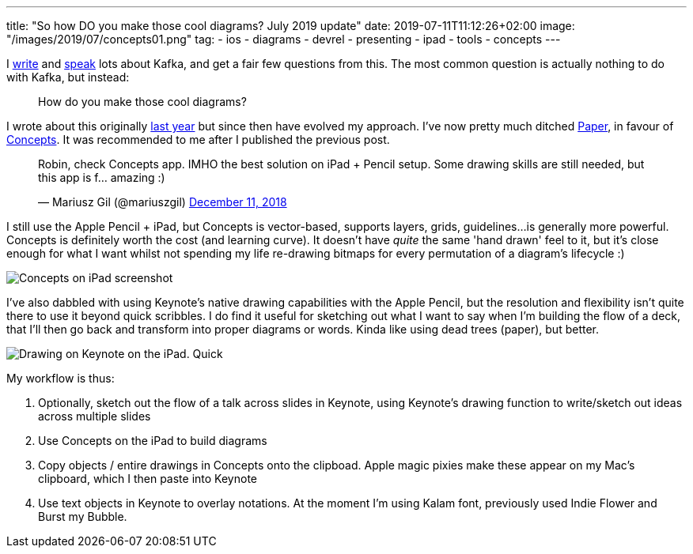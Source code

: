---
title: "So how DO you make those cool diagrams? July 2019 update"
date: 2019-07-11T11:12:26+02:00
image: "/images/2019/07/concepts01.png"
tag:
 - ios
 - diagrams
 - devrel
 - presenting
 - ipad
 - tools
 - concepts
---

I https://www.confluent.io/blog/author/robin/[write] and http://talks.rmoff.net/[speak] lots about Kafka, and get a fair few questions from this. The most common question is actually nothing to do with Kafka, but instead: 

> How do you make those cool diagrams? 

I wrote about this originally link:/2018/12/10/so-how-do-you-make-those-cool-diagrams/[last year] but since then have evolved my approach. I've now pretty much ditched https://paper.bywetransfer.com/[Paper], in favour of https://concepts.app/en/[Concepts]. It was recommended to me after I published the previous post. 

++++
<blockquote class="twitter-tweet" data-lang="en"><p lang="en" dir="ltr">Robin, check Concepts app. IMHO the best solution on iPad + Pencil setup. Some drawing skills are still needed, but this app is f… amazing :)</p>&mdash; Mariusz Gil (@mariuszgil) <a href="https://twitter.com/mariuszgil/status/1072520461689503744?ref_src=twsrc%5Etfw">December 11, 2018</a></blockquote>
<script async src="https://platform.twitter.com/widgets.js" charset="utf-8"></script>
++++

I still use the Apple Pencil + iPad, but Concepts is vector-based, supports layers, grids, guidelines…is generally more powerful. Concepts is definitely worth the cost (and learning curve). It doesn't have _quite_ the same 'hand drawn' feel to it, but it's close enough for what I want whilst not spending my life re-drawing bitmaps for every permutation of a diagram's lifecycle :) 

image::/images/2019/07/concepts01.png[Concepts on iPad screenshot]

I've also dabbled with using Keynote's native drawing capabilities with the Apple Pencil, but the resolution and flexibility isn't quite there to use it beyond quick scribbles. I do find it useful for sketching out what I want to say when I'm building the flow of a deck, that I'll then go back and transform into proper diagrams or words. Kinda like using dead trees (paper), but better.

image::/images/2019/07/keynote01.png[Drawing on Keynote on the iPad. Quick, but not pretty.]

My workflow is thus: 

1. Optionally, sketch out the flow of a talk across slides in Keynote, using Keynote's drawing function to write/sketch out ideas across multiple slides
2. Use Concepts on the iPad to build diagrams
3. Copy objects / entire drawings in Concepts onto the clipboad. Apple magic pixies make these appear on my Mac's clipboard, which I then paste into Keynote
4. Use text objects in Keynote to overlay notations. At the moment I'm using Kalam font, previously used Indie Flower and Burst my Bubble. 

